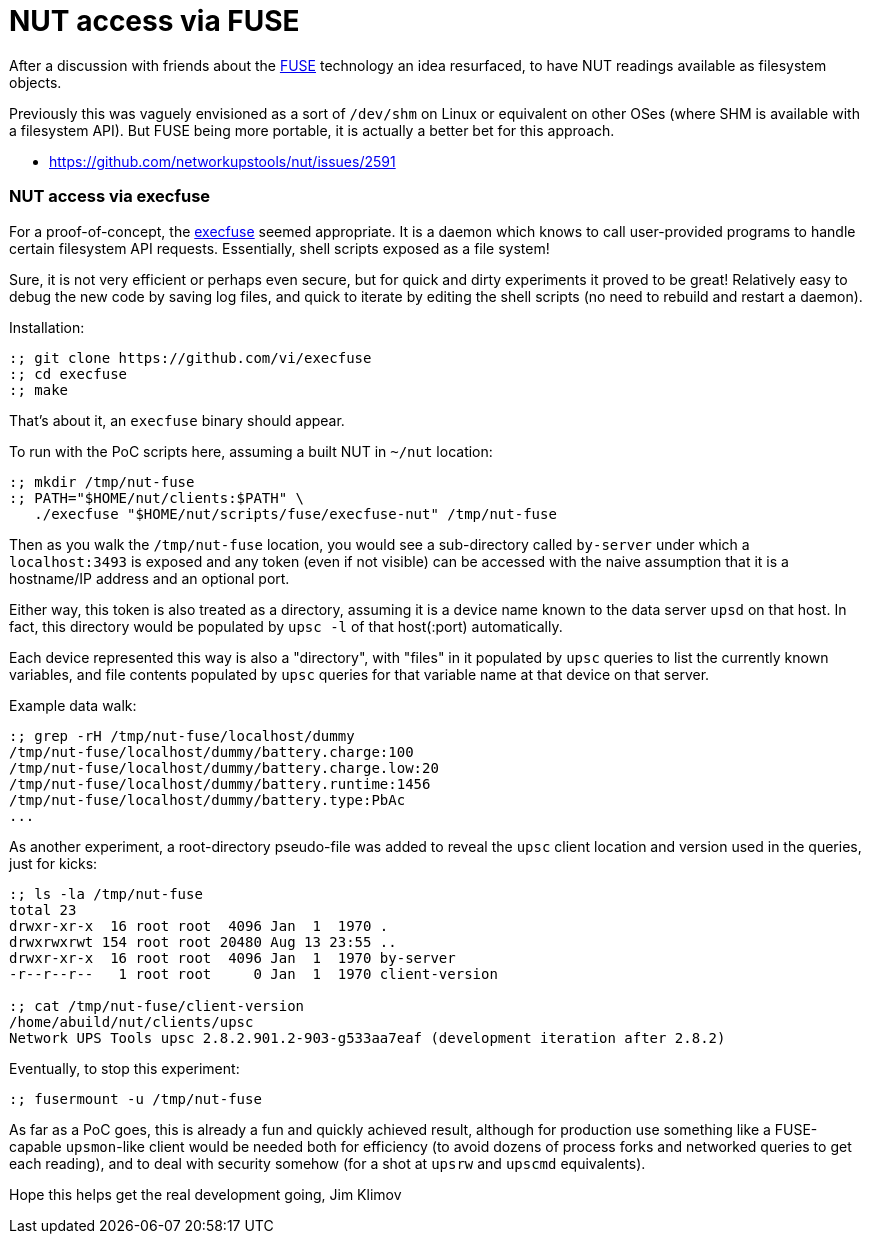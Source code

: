 NUT access via FUSE
===================

After a discussion with friends about the
link:https://en.wikipedia.org/wiki/Filesystem_in_Userspace[FUSE] technology
an idea resurfaced, to have NUT readings available as filesystem objects.

Previously this was vaguely envisioned as a sort of `/dev/shm` on Linux or
equivalent on other OSes (where SHM is available with a filesystem API).
But FUSE being more portable, it is actually a better bet for this approach.

* https://github.com/networkupstools/nut/issues/2591

NUT access via execfuse
~~~~~~~~~~~~~~~~~~~~~~~

For a proof-of-concept, the link:https://github.com/vi/execfuse[execfuse]
seemed appropriate. It is a daemon which knows to call user-provided programs
to handle certain filesystem API requests. Essentially, shell scripts exposed
as a file system!

Sure, it is not very efficient or perhaps even secure, but for quick and dirty
experiments it proved to be great! Relatively easy to debug the new code by
saving log files, and quick to iterate by editing the shell scripts (no need
to rebuild and restart a daemon).

Installation:

----
:; git clone https://github.com/vi/execfuse
:; cd execfuse
:; make
----

That's about it, an `execfuse` binary should appear.

To run with the PoC scripts here, assuming a built NUT in `~/nut` location:

----
:; mkdir /tmp/nut-fuse
:; PATH="$HOME/nut/clients:$PATH" \
   ./execfuse "$HOME/nut/scripts/fuse/execfuse-nut" /tmp/nut-fuse
----

Then as you walk the `/tmp/nut-fuse` location, you would see a sub-directory
called `by-server` under which a `localhost:3493` is exposed and any token
(even if not visible) can be accessed with the naive assumption that it is
a hostname/IP address and an optional port.

Either way, this token is also treated as a directory, assuming it is a
device name known to the data server `upsd` on that host. In fact, this
directory would be populated by `upsc -l` of that host(:port) automatically.

Each device represented this way is also a "directory", with "files" in it
populated by `upsc` queries to list the currently known variables, and file
contents populated by `upsc` queries for that variable name at that device
on that server.

Example data walk:

----
:; grep -rH /tmp/nut-fuse/localhost/dummy
/tmp/nut-fuse/localhost/dummy/battery.charge:100
/tmp/nut-fuse/localhost/dummy/battery.charge.low:20
/tmp/nut-fuse/localhost/dummy/battery.runtime:1456
/tmp/nut-fuse/localhost/dummy/battery.type:PbAc
...
----

As another experiment, a root-directory pseudo-file was added to reveal
the `upsc` client location and version used in the queries, just for kicks:

----
:; ls -la /tmp/nut-fuse
total 23
drwxr-xr-x  16 root root  4096 Jan  1  1970 .
drwxrwxrwt 154 root root 20480 Aug 13 23:55 ..
drwxr-xr-x  16 root root  4096 Jan  1  1970 by-server
-r--r--r--   1 root root     0 Jan  1  1970 client-version

:; cat /tmp/nut-fuse/client-version
/home/abuild/nut/clients/upsc
Network UPS Tools upsc 2.8.2.901.2-903-g533aa7eaf (development iteration after 2.8.2)
----

Eventually, to stop this experiment:

----
:; fusermount -u /tmp/nut-fuse
----

As far as a PoC goes, this is already a fun and quickly achieved result,
although for production use something like a FUSE-capable `upsmon`-like
client would be needed both for efficiency (to avoid dozens of process
forks and networked queries to get each reading), and to deal with security
somehow (for a shot at `upsrw` and `upscmd` equivalents).

Hope this helps get the real development going,
Jim Klimov
